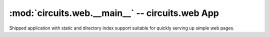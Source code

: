 :mod:`circuits.web.__main__` -- circuits.web App
================================================

.. automodule :: circuits.web.__main__

Shipped application with static and directory index support suitable for
quickly serving up simple web pages.

